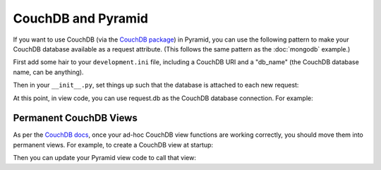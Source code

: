 CouchDB and Pyramid
====================

If you want to use CouchDB (via the
`CouchDB package <http://pypi.python.org/pypi/CouchDB>`_)
in Pyramid, you
can use the following pattern to make your CouchDB database available as a
request attribute.  (This follows the same pattern as the :doc:`mongodb` example.)

First add some hair to your ``development.ini`` file, including a CouchDB URI
and a "db_name" (the CouchDB database name, can be anything).

.. code-block:: ini
   :linenos:

    [app:myapp]
    # ... other settings ...
    couchdb_uri = http://user:password@localhost/
    db_name = myapp

Then in your ``__init__.py``, set things up such that the database is
attached to each new request:

.. code-block:: python
   :linenos:

    from pyramid.config import Configurator
    from pyramid.events import subscriber
    from pyramid.events import NewRequest

    import couchdb

    @subscriber(NewRequest)
    def add_couchdb_to_request(event):
        request = event.request
        settings = request.registry.settings
        db = settings['db_server'][settings['db_name']]
        event.request.db = db

    def main(global_config, **settings):
        config = Configurator(settings=settings)

        db_server = couchdb.client.Server(settings['couchdb_uri'])
        config.registry.settings['db_server'] = db_server

        config.add_route('home', '/')

        # other routes and more config...
        config.scan('myapp')

        return config.make_wsgi_app()



At this point, in view code, you can use request.db as the CouchDB database
connection.  For example:

.. code-block:: python
   :linenos:

    from pyramid.view import view_config

    @view_config(route_name='home', renderer="home.pt")
    def home_view(request):
        map_func = '''
            function(doc) {
            if (doc.type == 'MyDocumentType')
                emit(doc._id, doc);
            }'''
        documents = ((doc.key, doc.value) for doc in request.db.query(map_func))
        return {'documents': documents}


Permanent CouchDB Views
-----------------------

As per the
`CouchDB docs <http://wiki.apache.org/couchdb/Introduction_to_CouchDB_views>`_,
once your ad-hoc CouchDB view functions are
working correctly, you should move them into permanent views. For
example, to create a CouchDB view at startup:

.. code-block:: python
   :linenos:

    from pyramid.events import ApplicationCreated

    DESIGN_DOC_ID = '_design/myapp'

    @subscriber(ApplicationCreated)
    def application_created_subscriber(event):
        settings = event.app.registry.settings
        server = settings['db_server']
        try:
            db = server[settings['db_name']]
        except couchdb.http.ResourceNotFound:
            db = server.create(settings['db_name'])

        # We'll create some couchdb views so we don't have to do ad-hoc queries.
        home_view_map_func = '''
          function(doc) {
          if (doc.type == 'MyDocumentType')
             emit(doc._id, doc);
          }'''
        design_doc = db.get(DESIGN_DOC_ID, {'_id': DESIGN_DOC_ID})
        design_doc.update({
            "language": "javascript",
            "views": {
                "home": {
                    "map": home_view_map_func,
                    },
                }
            })
        _id, rev = db.save(design_doc)
        log.info('Updated design doc: id %s, revision %s' % (_id, rev))


Then you can update your Pyramid view code to call that view:

.. code-block:: python
   :linenos:

    @view_config(route_name='home', renderer="home.pt")
    def home_view(request):
        view_id = '%s/_view/home' % DESIGN_DOC_ID
        documents = ((doc.key, doc.value) for doc in request.db.view(view_id))
        return {'documents': documents}
